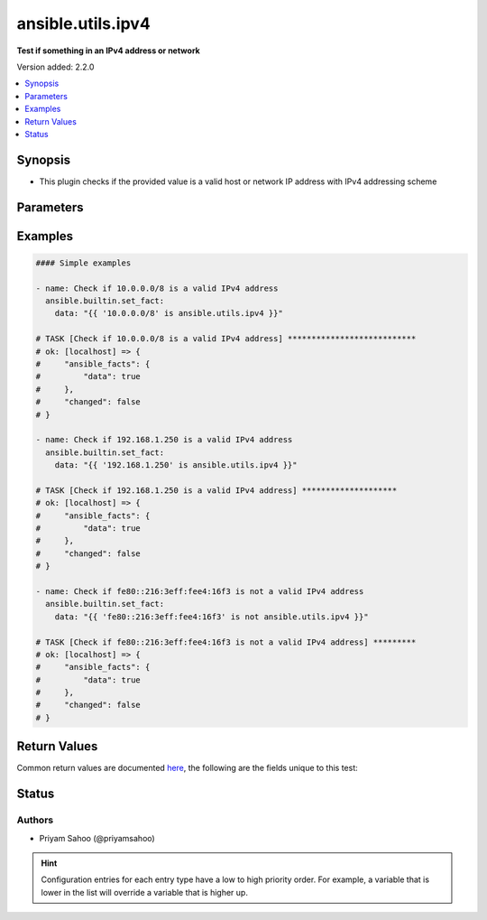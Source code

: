 .. _ansible.utils.ipv4_test:


******************
ansible.utils.ipv4
******************

**Test if something in an IPv4 address or network**


Version added: 2.2.0

.. contents::
   :local:
   :depth: 1


Synopsis
--------
- This plugin checks if the provided value is a valid host or network IP address with IPv4 addressing scheme




Parameters
----------

.. raw:: html

    <table  border=0 cellpadding=0 class="documentation-table">
        <tr>
            <th colspan="1">Parameter</th>
            <th>Choices/<font color="blue">Defaults</font></th>
                <th>Configuration</th>
            <th width="100%">Comments</th>
        </tr>
            <tr>
                <td colspan="1">
                    <div class="ansibleOptionAnchor" id="parameter-"></div>
                    <b>ip</b>
                    <a class="ansibleOptionLink" href="#parameter-" title="Permalink to this option"></a>
                    <div style="font-size: small">
                        <span style="color: purple">string</span>
                         / <span style="color: red">required</span>
                    </div>
                </td>
                <td>
                </td>
                    <td>
                    </td>
                <td>
                        <div>A string that represents the value against which the test is going to be performed</div>
                        <div>{&#x27;For example&#x27;: [&#x27;10.1.1.1&#x27;, &#x27;10.0.0.0/8&#x27;, &#x27;fe80::216:3eff:fee4:16f3&#x27;]}</div>
                </td>
            </tr>
    </table>
    <br/>




Examples
--------

.. code-block:: yaml

    #### Simple examples

    - name: Check if 10.0.0.0/8 is a valid IPv4 address
      ansible.builtin.set_fact:
        data: "{{ '10.0.0.0/8' is ansible.utils.ipv4 }}"

    # TASK [Check if 10.0.0.0/8 is a valid IPv4 address] ***************************
    # ok: [localhost] => {
    #     "ansible_facts": {
    #         "data": true
    #     },
    #     "changed": false
    # }

    - name: Check if 192.168.1.250 is a valid IPv4 address
      ansible.builtin.set_fact:
        data: "{{ '192.168.1.250' is ansible.utils.ipv4 }}"

    # TASK [Check if 192.168.1.250 is a valid IPv4 address] ********************
    # ok: [localhost] => {
    #     "ansible_facts": {
    #         "data": true
    #     },
    #     "changed": false
    # }

    - name: Check if fe80::216:3eff:fee4:16f3 is not a valid IPv4 address
      ansible.builtin.set_fact:
        data: "{{ 'fe80::216:3eff:fee4:16f3' is not ansible.utils.ipv4 }}"

    # TASK [Check if fe80::216:3eff:fee4:16f3 is not a valid IPv4 address] *********
    # ok: [localhost] => {
    #     "ansible_facts": {
    #         "data": true
    #     },
    #     "changed": false
    # }



Return Values
-------------
Common return values are documented `here <https://docs.ansible.com/ansible/latest/reference_appendices/common_return_values.html#common-return-values>`_, the following are the fields unique to this test:

.. raw:: html

    <table border=0 cellpadding=0 class="documentation-table">
        <tr>
            <th colspan="1">Key</th>
            <th>Returned</th>
            <th width="100%">Description</th>
        </tr>
            <tr>
                <td colspan="1">
                    <div class="ansibleOptionAnchor" id="return-"></div>
                    <b>data</b>
                    <a class="ansibleOptionLink" href="#return-" title="Permalink to this return value"></a>
                    <div style="font-size: small">
                      <span style="color: purple">-</span>
                    </div>
                </td>
                <td></td>
                <td>
                            <div>If jinja test satisfies plugin expression <code>true</code></div>
                            <div>If jinja test does not satisfy plugin expression <code>false</code></div>
                    <br/>
                </td>
            </tr>
    </table>
    <br/><br/>


Status
------


Authors
~~~~~~~

- Priyam Sahoo (@priyamsahoo)


.. hint::
    Configuration entries for each entry type have a low to high priority order. For example, a variable that is lower in the list will override a variable that is higher up.
